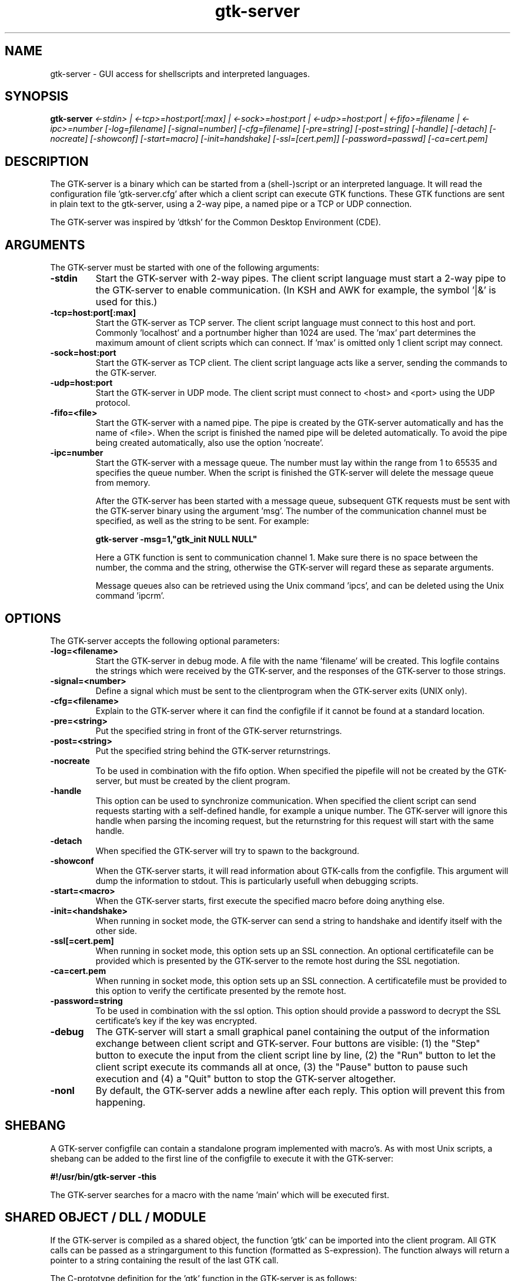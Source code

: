 .TH gtk\-server 1
.SH "NAME"
gtk\-server \- GUI access for shellscripts and interpreted languages.
.SH "SYNOPSIS" 
.B gtk\-server
.I <\-stdin> |
.I <\-tcp>=host:port[:max] |
.I <\-sock>=host:port |
.I <\-udp>=host:port |
.I <\-fifo>=filename |
.I <\-ipc>=number
.I [\-log=filename]
.I [\-signal=number]
.I [\-cfg=filename]
.I [\-pre=string]
.I [\-post=string]
.I [\-handle]
.I [\-detach]
.I [\-nocreate]
.I [\-showconf]
.I [\-start=macro]
.I [\-init=handshake]
.I [\-ssl=[cert.pem]]
.I [\-password=passwd]
.I [\-ca=cert.pem]
.SH "DESCRIPTION"
.P
The GTK\-server is a binary which can be started from a (shell\-)script or
an interpreted language. 
It will read the configuration file 'gtk\-server.cfg' after which a 
client script can execute GTK functions. These GTK functions are sent in
plain text to the gtk\-server, using a 2\-way pipe, a named pipe or a TCP or UDP
connection.
.P
The GTK\-server was inspired by 'dtksh' for the Common Desktop
Environment (CDE).
.SH "ARGUMENTS"
.PP
The GTK\-server must be started with one of the following
arguments:
.TP
.B -stdin
Start the GTK\-server with 2\-way pipes. The client script language must start
a 2\-way pipe to the GTK\-server to enable communication. (In KSH and AWK for example, the 
symbol '|&' is used for this.)
.TP
.B -tcp=host:port[:max]
Start the GTK\-server as TCP server. The client script language must
connect to this host and port. Commonly 'localhost' and a portnumber higher than 
1024 are used. The 'max' part determines the maximum amount of client scripts 
which can connect. If 'max' is omitted only 1 client script may connect.
.TP
.B -sock=host:port
Start the GTK\-server as TCP client. The client script language acts like a server, sending
the commands to the GTK-server.
.TP
.B -udp=host:port
Start the GTK-server in UDP mode. The client script must connect to <host> and 
<port> using the UDP protocol.
.TP
.B -fifo=<file>
Start the GTK\-server with a named pipe. The pipe is created by the GTK\-server automatically
and has the name of <file>. When the script is finished the named pipe will be
deleted automatically. To avoid the pipe being created automatically, also use the option 'nocreate'.
.TP
.B -ipc=number
Start the GTK\-server with a message queue. The number must lay within the range from
1 to 65535 and specifies the queue number. When the script is finished the GTK\-server will
delete the message queue from memory.
.br

After the GTK\-server has been started with a message queue, subsequent GTK requests must
be sent with the GTK\-server binary using the argument 'msg'. The number of the communication
channel must be specified, as well as the string to be sent. For example:
.br

.B gtk-server -msg=1,"gtk_init NULL NULL"
.br

Here a GTK function is sent to communication channel 1. Make sure there is no space between
the number, the comma and the string, otherwise the GTK-server will regard these as separate
arguments.
.br

Message queues also can be retrieved using the Unix command 'ipcs', and can be deleted using
the Unix command 'ipcrm'.
.br

.SH "OPTIONS"
.PP
The GTK\-server accepts the following optional parameters:
.TP
.B -log=<filename>
Start the GTK\-server in debug mode. A file with the name 'filename' will be created. This logfile 
contains the strings which were received by the GTK\-server, and the responses
of the GTK\-server to those strings.
.TP
.B -signal=<number>
Define a signal which must be sent to the clientprogram when the GTK-server exits (UNIX only).
.TP
.B -cfg=<filename>
Explain to the GTK-server where it can find the configfile if it cannot be found at a standard
location.
.TP
.B -pre=<string>
Put the specified string in front of the GTK-server returnstrings.
.TP
.B -post=<string>
Put the specified string behind the GTK-server returnstrings.
.TP
.B -nocreate
To be used in combination with the fifo option. When specified the pipefile will not be created
by the GTK\-server, but must be created by the client program.
.TP
.B -handle
This option can be used to synchronize communication. When specified the client script can send requests
starting with a self-defined handle, for example a unique number. The GTK\-server will ignore this
handle when parsing the incoming request, but the returnstring for this request will start with the same handle.
.TP
.B -detach
When specified the GTK\-server will try to spawn to the background.
.TP
.B -showconf
When the GTK-server starts, it will read information about GTK-calls from the configfile.
This argument will dump the information to stdout. This is particularly usefull when
debugging scripts.
.TP
.B -start=<macro>
When the GTK-server starts, first execute the specified macro before doing anything else.
.TP
.B -init=<handshake>
When running in socket mode, the GTK-server can send a string to handshake and identify itself with
the other side.
.TP
.B -ssl[=cert.pem]
When running in socket mode, this option sets up an SSL connection. An optional certificatefile
can be provided which is presented by the GTK\-server to the remote host during the SSL negotiation.
.TP
.B -ca=cert.pem
When running in socket mode, this option sets up an SSL connection. A certificatefile must be
provided to this option to verify the certificate presented by the remote host.
.TP
.B -password=string
To be used in combination with the ssl option. This option should provide a password to decrypt
the SSL certificate's key if the key was encrypted.
.TP
.B -debug
The GTK\-server will start a small graphical panel containing the output of the information exchange
between client script and GTK\-server. Four buttons are visible: (1) the "Step" button to execute
the input from the client script line by line, (2) the "Run" button to let the client script execute its
commands all at once, (3) the "Pause" button to pause such execution and (4) a "Quit" button to stop the
GTK\-server altogether.
.TP
.B -nonl
By default, the GTK\-server adds a newline after each reply. This option will prevent this from happening.

.SH "SHEBANG"
.PP
A GTK-server configfile can contain a standalone program implemented with macro's. As with most Unix
scripts, a shebang can be added to the first line of the configfile to execute it with the GTK-server:
.P
.B
#!/usr/bin/gtk-server -this
.P
The GTK-server searches for a macro with the name 'main' which will be executed first.

.SH "SHARED OBJECT / DLL / MODULE"
.PP
If the GTK-server is compiled as a shared object, the function 'gtk' can be imported
into the client program. All GTK calls can be passed as a stringargument to this function
(formatted as S-expression). The function always will return a pointer to a string containing
the result of the last GTK call.
.P
The C-prototype definition for the 'gtk' function in the GTK-server is as follows:
.P
.B
(char*) gtk (char* S-expression)
.P
It is also possible to compile the GTK-server as an S-Lang, Scriptbasic or Kornshell module,
which can be imported in a client program. See the respective directories in the sourcepackage
for details.
.P
Only with the first call to the imported 'gtk'-function the options 'log', 'cfg', 'pre' and 'post' can be
submitted. For example:
.P
gtk "log=/dir/logfile cfg=/my/dir/gtk-server.cfg post=."
.P
Now the GTK-server module will open the configfile at location '/my/dir', output it's logging
to the configured logfile and also will put a dot behind all returned answers. (These separate options
also may be preceded by the dummy command 'gtk_server_cfg'.)

.SH "INTERNAL COMMANDS"
.PP
The GTK-server recognizes the following internal commands:
.TP
.B gtk_server_version
This command returns the current version of the GTK-server.
.TP
.B gtk_server_ffi
This command returns the Foreign Function interface which has been used to compile the GTK-server: FFI,
FFCALL, C/Invoke or DYNCALL.
.TP
.B gtk_server_toolkit
This command returns the backend which has been used to compile the GTK-server: GTK1, GTK2 or XForms.
.TP
.B gtk_server_os
This command returns the platform for which the GTK-server was compiled.
.TP
.B gtk_server_callback <argument>
With this command the client program will fetch a signal for one of the widgets.
By default the widget ID is returned when a signal is received. If <argument> is 0,
the command will return to the client program immediately, and the client program
has to perform a GTK iteration by itself. If there was no signal, the returnvalue will
be 0. If <argument> is 1, the command also will
update all GTK widgets, but *only* return to the client script if a signal has occured. This setting will
be appropriate in most situations. Instead of '1' also the terms 'wait' or 'WAIT'
may be used. Finally, if <argument> is 2, the command will update all pending GTK-events and
return immediately with the last known signal. If there was no signal, the
returnvalue will be 0. Instead of 2 also the terms 'update' or 'UPDATE' may be used.
.TP
.B gtk_server_callback_value <argument> <type>
If values need to be retrieved from a callback function, it can be performed with
this function. For example: the "select-row" signal for the CList widget in GTK1 will pass the row number
and column number to the callback function. These occur as the 1st and 2nd argument of the
signal. (Argument 0 passes the widget ID.) To retrieve the clicked column number of a CList widget,
perform the call 'gtk_server_callback_value 2 INT' in the client program, just after a signal
on this widget has occurend. This will retrieve the column. The first argument may range from 0 to 7.
The second argument 'type' may be INT or STRING to specify the type.
This function is not available when the GTK-server has been compiled for the XForms or Motif backend.
.TP
.B gtk_server_connect <widgetID> <signal> <description> [flag]
This command adds an extra callback signal to a widget. The first argument refers to
the widget ID, which is returned when creating the widget. The second argument is the
signal name as used in GTK programming, e.g. "clicked", "enter", "pressed" and so on.
The third argument is the string which will be returned by the GTK-server when the
signal has occured. The optional last argument will explain GTK to propagate the event
further. If [flag] is omitted or 0, the occured signal will only be handled by the client
program. Any value other than 0 will propagate the event to GTK also.

When the GTK-server has been compiled for XForms, the ID of the form must be provided as first argument,
after which the event mask should be entered. The event mask can be one of KeyPressMask, KeyReleaseMask,
ButtonPressMask, ButtonReleaseMask, EnterWindowMask, LeaveWindowMask, PointerMotionMask or
ButtonMotionMask. These can be entered as a plain value (mentioned in the X-Server header files), or they
can be defined as an ENUM in the GTK\-server config file.

When the GTK\-server has been compiled for Motif, the ID of the widget is used as first argument, and the name of the callback
signal as second argument. If the callback signal name is set as the original Motif string, like 'XmNactivateCallback',
then this string can be converted to its real string by using the STR_NAME configuration field in the
GTK\-server configfile. The real string names can be looked up in the header files from Motif.
.TP
.B gtk_server_connect_after <widgetID> <signal> <description> [flag]
Similar to "gtk_server_connect", but the signal occurs after other signals take place.
This function is not available when the GTK\-server has been compiled for the XForms or Motif backend.
.TP
.B gtk_server_disconnect <widgetID> <description>
Disconnects a signal from a widget which has been defined with "gtk_server_connect" or
"gtk_server_connect_after" previously. The signals defined in the configfile can be disconnected
when the signalnames are used for description also. This function is not available when the GTK-server has
been compiled for the XForms backend.
.TP
.B gtk_server_enable_c_string_escaping
This command puts the GTK-server into C escaping mode. Returned strings are surrounded with
doublequotes, and by default the special characters BELL, CR, newline, TAB, doublequote and backslash 
will be preceded by the escape sign '\\'. This allows debugging of strings without the client
program actually interpreting the special characters. To change the default set of characters,
use 'gtk_server_set_c_string_escaping' (see below).
.TP
.B gtk_server_disable_c_string_escaping
Switches off the C escaping mode (default).
.TP
.B gtk_server_set_c_string_escaping <argument>
Defines the set of characters which should be escaped before they are returned by the GTK-server.
.TP
.B gtk_server_mouse <argument>
With this call the status of the mousepointer can be retrieved. When <argument> equals to 0,
the x-coordinate of the mouse on the widget is returned. When <argument> equals to 1, the 
y-coordinate on the widget is returned. When <argument> equals to 2, the status of
the mousebutton is returned, which is a value of 1 (left button), 2 (middle button), 3 (right button),
4 or 5 (other buttons). It is required to connect the 'button-press-event' signal to the widget.

Finally, when <argument> equals to 3, the direction of the scrollbutton(s) on the mouse will
be returned: '0' means up, '1' down, '2' left and '3' means right. It is required to connect
the 'scroll-event' signal to the widget.

For XForms it is necessary to connect the 'ButtonPressMask' and 'PointerMotion' mask to the form, and for
Motif the signal 'XmNinputCallback' should be connected to the DrawingArea.

For Xforms, the result is an X event type enumeration. So if the returnvalue is 256, the left mousebutton is
pressed, if the returnvalue is 512, the middle mousebutton is pressed and with 1024 the right mousebutton
is pressed. Also modifier keys like CTRL, ALT, SHIFT etc. are notified. Here is a complete table of
returnvalues:

.br
1 = SHIFT KEY
.br
2 = CAPS_LOCK or SHIFT_LOCK
.br
4 = CONTROL KEY
.br
8 = MODIFIER1 (determined by the configuration of X)
.br
16 = MODIFIER2 (determined by the configuration of X)
.br
32 = MODIFIER3 (determined by the configuration of X)
.br
64 = MODIFIER4 (determined by the configuration of X)
.br
128 = MODIFIER5 (determined by the configuration of X)
.br
256 = MOUSEBUTTON1 (left)
.br
512 = MOUSEBUTTON2 (middle)
.br
1024 = MOUSEBUTTON3 (right)
.br
2048 = MOUSEBUTTON4
.br
4096 = MOUSEBUTTON5

.br
The returned result also can contain a combination of the above values. E.g. the result
260 means that both the <CTRL> key and the left mousebutton are pressed at the same time.
.TP
.B gtk_server_define <gtk function> <signal> <returnvalue> <amount> <arg1> ... <argn>
This call defines a new GTK function. If the GTK function is already available in the configfile
then it will be redefined automatically. The syntax to define a GTK function is similar to the
syntax used in the 'gtk-server.cfg' file. Please refer to the man page of 'gtk-server.cfg' for details.
.TP
.B gtk_server_redefine <gtk function> <signal> <returnvalue> <amount> <arg1> ... <argn>
This call redefines a GTK function which is mentioned in the 'gtk-server.cfg' file. If the GTK
function is not available in the configfile then it will be defined as a new GTK function.
The syntax to redefine a GTK function is similar to the syntax used in the 'gtk-server.cfg' file.
Please refer to the man page of 'gtk-server.cfg' for details.
.TP
.B gtk_server_require <libraryname>
Checks if <libraryname> is available on the system or not. If <libraryname> is not available, this call
will return a "0", else it will return a "1". If <libraryname> is not mentioned in the configfile, this call
will try to open it during runtime of the clientscript.
.TP
.B gtk_server_timeout <milliseconds> <widget> <signal>
This call sets up a timeout in the idle loop of GTK or Motif. When waiting for an event with 'gtk_server_callback wait',
after an amount of configured milliseconds an event will be generated so the callback function returns with
the configured widgetID or string. Make sure to connect the signal in the GTK-server configfile
or with 'gtk_server_connect'-call first, otherwise the signal will not be recognized. This functions returns
a unique handle to identify the timeout. The handle can be used to remove the timeout with 'gtk_server_timeout_remove'.
GTK will execute the timeout repeatedly, but in Motif, the timeout will be executed once.
This function is not available when the GTK-server has been compiled for the XForms backend.
.TP
.B gtk_server_timeout_remove <handle>
Remove a timeout which has been setup earlier. This function is not available when the GTK\-server has been compiled
for the XForms backend.
.TP
.B gtk_server_opaque
Returns an undefined widget. This can be used in cases where GTK has no explicit call to create a widget of a
certain type, for example with GtkIter or GdkColor. This function is not available when the GTK\-server has been compiled
for the XForms or Motif backend.
.TP
.B gtk_server_toplevel
Returns the toplevel widget in an X hierarchy. This function is only available when the GTK\-server is compiled for the
Motif backend.
.TP
.B gtk_server_echo <string1> <string2>...<stringn>
This is a debug function. It will return the string which is sent to the GTK-server. Convenient when in
STDIN mode, or when using the GTK-server from a programming language console. Also this function
can be used to keep an IP connection open when running in TCP/UDP mode.
.TP
.B gtk_server_exit
Exits the GTK-server, freeing all allocated resources.
.TP
.B gtk_server_pid
Returns the current process ID of the GTK-server (Unix only).
.TP
.B gtk_server_macro_var <macro> <variablename>
Returns the value of a variable defined in a macro. The variablenames may vary from 'a' to 'z'. See also the 'gtk-server.cfg'
manpage for more info on macros.
.TP
.B gtk_server_macro_define <macrodefinition>
Defines a macro. The definition should have the same format as in the configfile. The lines in a macro should be separated with a
newline. See also the 'gtk-server.cfg' manpage for more info on macros.
.TP
.B gtk_server_macro_redefine <macrodefinition>
Redefines a macro. The definition should have the same format as in the configfile. See also the 'gtk-server.cfg' manpage for more info on macros.
.TP
.B gtk_server_key
Returns the value of the last key pressed. It is required to connect the 'key-press-event' to the widget first, otherwise the event
is not recognized by GTK. For example:

.br
gtk_server_connect <widgetID> "key-press-event" "keypressed"

For XForms it is necessary to connect at least the 'KeyPressMask' event mask to the form. XForms uses the standard event masks from
the X header files. If the 'KeyPressMask' has a value of 1, it should be connected as follows:

gtk_server_connect <formID> 1

.br
For Motif, only the DrawingArea widget can capture input. The signal 'XmNinputCallback' should be connected to the DrawingArea:

gtk_server_connect <DrawingAreaID> "XmNinputCallback" "keypressed"

.TP
.B gtk_server_cfg
When the GTK-server is compiled as a library, then this command can set the location of the log file and other options. Example:

.br
gtk_server_cfg -log=/tm/gtk-server.log -post=.
.TP
.B gtk_server_state
Returns the value of a state key if it is pressed. If SHIFT is pressed, a '1' is returned, if CTRL is pressed '4', if ALT is pressed '8' and so on.
In GTK, it is required to connect the 'key-press-event' to the widget first, otherwise the event is not recognized by GTK. For Motif, the signal 'XmNinputCallback'
should be connected to the DrawingArea. This function is not available when the GTK-server has been compiled for the XForms backend. Example:

.br
GTK: gtk_server_connect <widgetID> "key-press-event" "keypressed"

Motif: gtk_server_connect <DrawingArea> XmNinputCallback "keypressed"

.TP
.B gtk_server_pack <format> <value1> [...value n]
Returns a memory layout in a base64 encoded string. It can be used when one of the arguments in a GTK function is defined as BASE64 type,
for example in case of an array or a struct. The <format> specifies the type, similar as in the 'printf' function: %c is a char, %s means short, %i means integer,
%l means long, %f means float and %d means double. The amount of <values> should match the amount of format specifiers. Example creating a memory layout
containing a struct with 4 integer members:

.br
gtk_server_pack %i%i%i%i 1 1 5 6

.br
The returned string AQAAAAEAAAAFAAAABgAAAA== can be passed on as an argument to the function which has BASE64 as argument type.

.TP
.B gtk_server_unpack <format> <base64 string>
Returns an S-expression from a base64 encoded string. It can be used when one of the arguments in a GTK function is defined as PTR_BASE64 type,
for example in case an argument contains a pointer to an array or a struct. The <format> specifies the type, similar as in the 'printf' function: %c is a char,
%s means short, %i means integer, %l means long, %f means float and %d means double. Example unpacking a memory layout containing a struct with 4 integer members:

.br
gtk_server_unpack %i%i%i%i AQAAAAEAAAAFAAAABgAAAA==

.br
This will return the string "1 1 5 6".

.TP
.B gtk_server_data_format <format>
Defines the memory layout for PTR_BASE64 arguments. It should be set before the actual function with PTR_BASE64 argument types is used. Example:

.br
gtk_server_data_format %i%i%i%i

.SH "FILES"
.I gtk-server.cfg
.RS
The configuration file for the GTK-server.
.RE
.SH "EXAMPLES"
Examples of scripts using the GTK\-server can be found in the sourcepackage. Also consult
the latest demoscripts at http://www.gtk-server.org/.
.SH "LICENSE"
GPL License.

This program is free software; you can redistribute it and/or modify 
it under the terms of the GNU General Public License as published 
by the Free Software Foundation; either version 2 of the License, 
or (at your option) any later version.

This program is distributed in the hope that it will be useful, 
but WITHOUT ANY WARRANTY; without even the implied warranty of 
MERCHANTABILITY or FITNESS FOR A PARTICULAR PURPOSE. See the 
GNU General Public License for more details.

You should have received a copy of the GNU General Public License 
along with this program; if not, write to the Free Software 
Foundation, Inc., 59 Temple Place, Suite 330, Boston, 
MA 02111-1307 USA.
.SH "BUGS"
Please report bugs to: bugs@gtk-server.org
.SH "SEE ALSO"
stop-gtk-server(1), gtk-server.cfg(1)
.SH "AUTHORS"
Orignal concept, design and implementation by Peter van Eerten, e\-mail : peter@gtk-server.org

Current version of the GTK-server was created with help of many others - see the CREDITS file in
the sourcepackage for credits.
